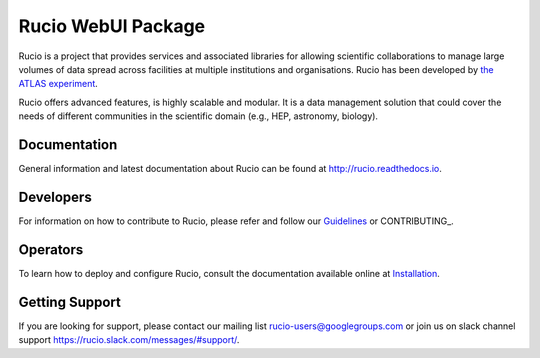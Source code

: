 Rucio WebUI Package
===================

Rucio is a project that provides services and associated libraries for allowing scientific
collaborations to manage large volumes of data spread across facilities at
multiple institutions and organisations. Rucio has been developed by
`the ATLAS experiment <https://atlas.cern/>`_.

Rucio offers advanced features, is highly scalable and modular. It is a data management
solution that could cover the needs of different communities in the scientific
domain (e.g., HEP, astronomy, biology).


Documentation
-------------

General information and latest documentation about Rucio can be found
at http://rucio.readthedocs.io.

Developers
----------

For information on how to contribute to Rucio, please refer and follow our
`Guidelines <http://rucio.readthedocs.io/contributing.html>`_ or CONTRIBUTING_.

Operators
----------

To learn how to deploy and configure Rucio, consult the documentation available online at
`Installation <http://rucio.readthedocs.io/#operator-documentation>`_.

Getting Support
----------------

If you are looking for support, please contact our mailing list rucio-users@googlegroups.com
or join us on slack channel support https://rucio.slack.com/messages/#support/.
